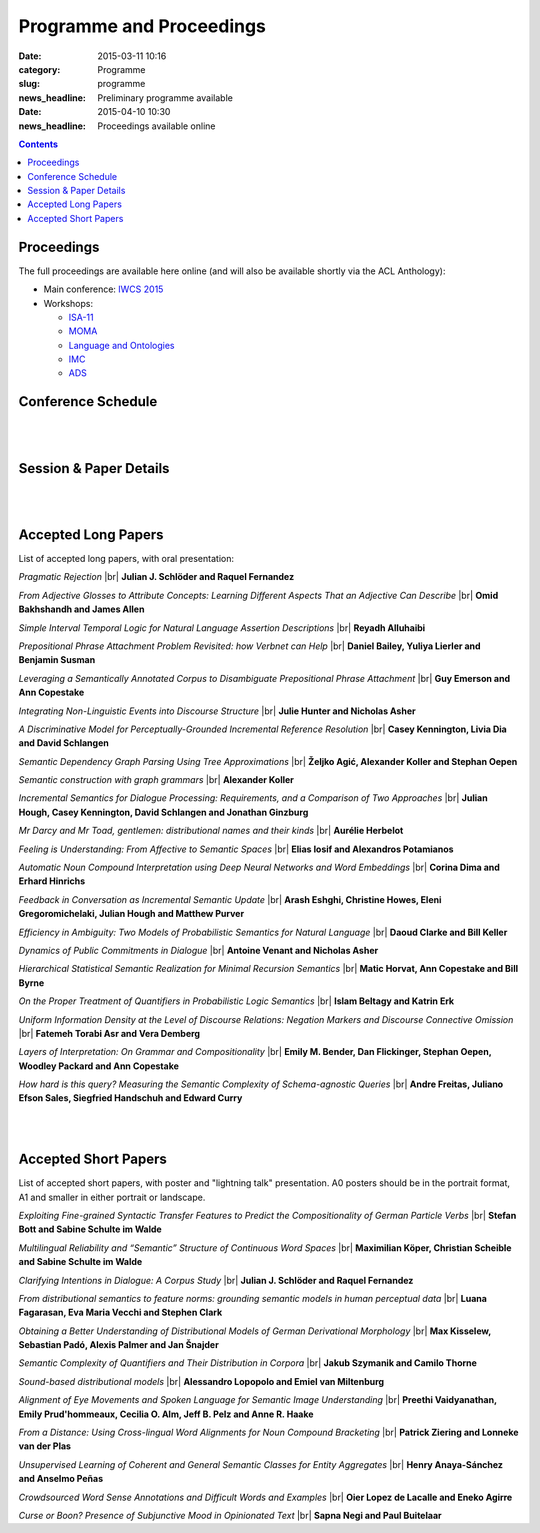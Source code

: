 =========================
Programme and Proceedings
=========================

:date: 2015-03-11 10:16
:category: Programme
:slug: programme
:news_headline: Preliminary programme available

:date: 2015-04-10 10:30
:news_headline: Proceedings available online

.. contents::


Proceedings
===========

The full proceedings are available here online (and will also be available shortly via the ACL Anthology):

- Main conference: `IWCS 2015 <static/proceedings/main/>`__
- Workshops:

  - `ISA-11 <static/proceedings/isa11/>`__
  - `MOMA <static/proceedings/moma/>`__
  - `Language and Ontologies <static/proceedings/langandonto>`__
  - `IMC <http://iwcs2015.github.io/imc2015/static/proc.pdf>`__
  - `ADS <https://sites.google.com/site/iwcs2015ads/program/accepted-posters>`__


Conference Schedule
===================

.. raw:: html

   <table border="1" class="schedule" width="120%">
   <!-- <caption>Preliminary Schedule</caption> -->
   <colgroup>
   <col width="3%" />
   <col width="3%" />
   <col width="7%" />
   <col width="7%" />
   <col width="10%" />
   <col width="7%" />
   <col width="17%" />
   <col width="3%" />
   <col width="17%" />
   <col width="3%" />
   <col width="17%" />
   <col width="3%" />
   </colgroup>
   <thead valign="bottom">
   <tr><td class="blank"></td>
   <td class="blank"></td>
   <th class="head">Sat 11th</th>
   <th class="head">Sun 12th</th>
   <th class="head">Mon 13th</th>
   <th class="head">Tue 14th</th>
   <th class="head" colspan="2">Wed 15th</th>
   <th class="head" colspan="2">Thu 16th</th>
   <th class="head" colspan="2">Fri 17th</th>
   </tr>
   </thead>
   <tbody valign="top">
   <tr><td colspan="2" class="blank">&nbsp;</td>
   <th colspan="2">Hackathon</th>
   <th>ISO meetings</th>
   <th>Workshops</th>
   <th colspan="6">Main Conference</th>
   </tr>
   <tr><td class="blank">&nbsp;</td>
   <td class="blank">&nbsp;</td>
   <td class="blank">&nbsp;</td>
   <td class="blank">&nbsp;</td>
   <td class="blank">&nbsp;</td>
   <td class="blank">&nbsp;</td>
   <td class="blank">&nbsp;</td>
   <td class="blank">&nbsp;</td>
   <td class="blank">&nbsp;</td>
   <td class="blank">&nbsp;</td>
   <td class="blank">&nbsp;</td>
   <td class="blank">&nbsp;</td>
   </tr>
   <tr><td>9</td>
   <td>9:30</td>
   <td class="vertical" rowspan="18"><a href="/hackathon.html">Hackathon</a></td>
   <td class="vertical" rowspan="18"><a href="/hackathon.html">Hackathon</a></td>
   <td class="vertical" rowspan="18"><a href="/workshops.html#isa-11-the-11th-joint-acl-iso-workshop-on-interoperable-semantic-annotation">ISO meetings</a></td>
   <td class="vertical" rowspan="8"><a href="/workshops.html">Workshops</a></td>
   <td colspan="2">registration/intro</td>
   <td colspan="2" class="blank">&nbsp;</td>
   <td colspan="2" class="blank">&nbsp;</td>
   </tr>
   <tr><td>9:30</td>
   <td>10</td>
   <td colspan="2" rowspan="2">Keynote: <a href="/speakers.html#id1">Regina Barzilay</a></td>
   <td colspan="2" rowspan="2">Keynote: <a href="/speakers.html#id2">Yoshua Bengio</a></td>
   <td colspan="2" rowspan="2">Keynote: <a href="/speakers.html#id3">Ann Copestake</a></td>
   </tr>
   <tr><td>10</td>
   <td>10:30</td>
   </tr>
   <tr><td>10:30</td>
   <td>11</td>
   <td colspan="2">coffee</td>
   <td colspan="2">coffee</td>
   <td colspan="2">coffee</td>
   </tr>
   <tr><td>11</td>
   <td>11:30</td>
   <td rowspan="3" colspan="2"><a href="#s1">Lexical Semantics</a> (papers 22, 26, 27)</td>
   <!-- <td>27</td> -->
   <td rowspan="3" colspan="2"><a href="#s4">Distributional Methods</a> (papers 56, 59, 61)</td>
   <!-- <td>61</td> -->
   <td rowspan="3" colspan="2"><a href="#s6">Parsing &amp; Grammars</a> (papers 42, 52, 80)</td>
   <!-- <td>42</td> -->
   </tr>
   <tr><td>11:30</td>
   <td>12</td>
   <!-- <td>26</td> -->
   <!-- <td>56</td> -->
   <!-- <td>52</td> -->
   </tr>
   <tr><td>12</td>
   <td>12:30</td>
   <!-- <td>22</td> -->
   <!-- <td>59</td> -->
   <!-- <td>80</td> -->
   </tr>
   <tr><td>12:30</td>
   <td>1</td>
   <td colspan="2"><a href="#accepted-short-papers">Lightning Talks</a></td>
   <td colspan="2" rowspan="2">lunch</td>
   <td colspan="2" rowspan="2">lunch</td>
   </tr>
   <tr><td>1</td>
   <td>1:30</td>
   <td class="schedule" rowspan="2">lunch</td>
   <td class="schedule" rowspan="2" colspan="2">lunch</td>
   </tr>
   <tr><td>1:30</td>
   <td>2</td>
   <td rowspan="3" colspan="2"><a href="#s5">Reference &amp; Incrementality</a> (papers 34, 38, 53)</td>
   <!-- <td>34</td> -->
   <td rowspan="3" colspan="2"><a href="#s7">Dialogue &amp; Pragmatics</a> (papers 17, 62, 65)</td>
   <!-- <td>17</td> -->
   </tr>
   <tr><td>2</td>
   <td>2:30</td>
   <td class="vertical" rowspan="8"><a href="/workshops.html">Workshops</a></td>
   <td colspan="2" rowspan="3"><a href="#accepted-short-papers">Poster session</a></td>
   <!-- <td>38</td> -->
   <!-- <td>62</td> -->
   </tr>
   <tr><td>2:30</td>
   <td>3</td>
   <!-- <td>53</td> -->
   <!-- <td>65</td> -->
   </tr>
   <tr><td>3</td>
   <td>3:30</td>
   <td colspan="2">coffee</td>
   <td colspan="2">coffee</td>
   </tr>
   <tr><td>3:30</td>
   <td>4</td>
   <td colspan="2">coffee</td>
   <td colspan="2" rowspan="5"><a href="/openspace.html">Open Space Event</a> ("unconference")</td>
   <td rowspan="2" colspan="2"><a href="#s8">Logic &amp; Complexity</a> (papers 23, 82)</td>
   <!-- <td>23</td> -->
   </tr>
   <tr><td>4</td>
   <td>4:30</td>
   <td rowspan="2" colspan="2"><a href="#s2">Discourse &amp; Generation</a> (papers 69, 75)</td>
   <!-- <td>69</td> -->
   <!-- <td>82</td> -->
   </tr>
   <tr><td>4:30</td>
   <td>5</td>
   <!-- <td>75</td> -->
   <td colspan="2" class="blank">&nbsp;</td>
   </tr>
   <tr><td>5</td>
   <td>5:30</td>
   <td rowspan="2" colspan="2"><a href="#s3">Probabilistic Semantics</a> (papers 63, 71)</td>
   <!-- <td>63</td> -->
   <td colspan="2" class="blank">&nbsp;</td>
   </tr>
   <tr><td>5:30</td>
   <td>6</td>
   <!-- <td>71</td> -->
   <td colspan="2" class="blank">&nbsp;</td>
   </tr>
   <tr><td class="blank">&nbsp;</td>
   <td class="blank">&nbsp;</td>
   <td class="blank">&nbsp;</td>
   <td class="blank">&nbsp;</td>
   <td class="blank">&nbsp;</td>
   <td class="blank">&nbsp;</td>
   <td class="blank">&nbsp;</td>
   <td class="blank">&nbsp;</td>
   <td class="blank">&nbsp;</td>
   <td class="blank">&nbsp;</td>
   <td class="blank">&nbsp;</td>
   <td class="blank">&nbsp;</td>
   </tr>
   <tr><td colspan="2">Evening</td>
   <td class="blank">&nbsp;</td>
   <td class="blank">&nbsp;</td>
   <td class="blank">&nbsp;</td>
   <td class="blank">&nbsp;</td>
   <td colspan="2">Reception</td>
   <td colspan="2">Dinner &amp; Boat Trip</td>
   <td class="blank">&nbsp;</td>
   <td class="blank">&nbsp;</td>
   <td class="blank">&nbsp;</td>
   </tr>
   </tbody>
   </table>

..
   .. csv-table:: Preliminary Schedule
      :header: start,end,Sat 11th,Sun 12th,Mon 13th,Tue 14th,Wed 15th,,Thu 16th,,Fri 17th,
      :widths: 5,5,10,10,15,10,25,5,25,5,25,5

      ,,,,,,,,,,,
      ,,Hackathon,Hackathon,ISA-11 meetings,Workshops,Main Conference,,Main Conference,,Main Conference,
      9,9:30,Hackathon,Hackathon,ISA-11 meetings,registration,registration/intro,,,,,
      9:30,10,,,,,Barzilay,,Bengio,,Copestake,
      10,10:30,,,,,,,,,,
      10:30,11,,,,,coffee,,coffee,,coffee,
      11,11:30,,,,coffee,lexical,27,distributional,61,parsing / grammars,42
      11:30,12,,,,,,26,,56,,52
      12,12:30,,,,,,22,,59,,80
      12:30,1,,,,,lightning,,lunch,,lunch,
      1,1:30,,,,lunch,lunch,,,,,
      1:30,2,,,,,,,reference / incrementality,34,pragmatics,53
      2,2:30,,,,,posters,,,38,,17
      2:30,3,,,,,,,,53,,65
      3,3:30,,,,,,,coffee,,coffee,
      3:30,4,,,,,generation,69,open space,,logic,23
      4,4:30,,,,coffee,,75,,,,82
      4:30,5,,,,,coffee,,,,,
      5,5:30,,,,,probabilistic,63,,,,
      5:30,6,,,,,,71,,,,
      ,,,,,,,,,,,

|
|

Session & Paper Details
=======================

.. raw:: html

   <table border="1" class="schedule" width="120%">
   <colgroup>
   <col width="15%" />
   <col width="5%" />
   <col width="40%" />
   <col width="40%" />
   </colgroup>
   <thead valign="bottom">
   <tr><th class="head">Session</th>
   <th class="head">Paper ID</th>
   <th class="head">Title</th>
   <th class="head">Authors</th>
   </tr>
   </thead>
   <tbody valign="top">
   <tr><td rowspan="3">Lexical Semantics</td>
   <td>27</td>
   <td><a name="s1"/>Leveraging a Semantically Annotated Corpus to Disambiguate Prepositional Phrase Attachment</td>
   <td>Guy Emerson and Ann Copestake</td>
   </tr>
   <tr>
   <td>26</td>
   <td>Prepositional Phrase Attachment Problem Revisited: how Verbnet can Help</td>
   <td>Daniel Bailey, Yuliya Lierler and Benjamin Susman</td>
   </tr>
   <tr>
   <td>22</td>
   <td>From Adjective Glosses to Attribute Concepts: Learning Different Aspects That an Adjective Can Describe</td>
   <td>Omid Bakhshandh and James Allen</td>
   </tr>
   <tr><td rowspan="2">Discourse &amp; Generation</td>
   <td>69</td>
   <td><a name="s2"/>Hierarchical Statistical Semantic Realization for Minimal Recursion Semantics</td>
   <td>Matic Horvat, Ann Copestake and Bill Byrne</td>
   </tr>
   <tr>
   <td>75</td>
   <td>Uniform Information Density at the Level of Discourse Relations: Negation Markers and Discourse Connective Omission</td>
   <td>Fatemeh Torabi Asr and Vera Demberg</td>
   </tr>
   <tr><td rowspan="2">Probabilistic Semantics</td>
   <td>63</td>
   <td><a name="s3"/>Efficiency in Ambiguity: Two Models of Probabilistic Semantics for Natural Language</td>
   <td>Daoud Clarke and Bill Keller</td>
   </tr>
   <tr>
   <td>71</td>
   <td>On the Proper Treatment of Quantifiers in Probabilistic Logic Semantics</td>
   <td>Islam Beltagy and Katrin Erk</td>
   </tr>
   <tr><td rowspan="3">Distributional Methods</td>
   <td>56</td>
   <td><a name="s4"/>Mr Darcy and Mr Toad, gentlemen: distributional names and their kinds</td>
   <td>Aurélie Herbelot</td>
   </tr>
   <tr>
   <td>59</td>
   <td>Feeling is Understanding: From Affective to Semantic Spaces</td>
   <td>Elias Iosif and Alexandros Potamianos</td>
   </tr>
   <tr>
   <td>61</td>
   <td>Automatic Noun Compound Interpretation using Deep Neural Networks and Word Embeddings</td>
   <td>Corina Dima and Erhard Hinrichs</td>
   </tr>
   <tr><td rowspan="3">Reference &amp; Incrementality</td>
   <td>34</td>
   <td><a name="s5"/>Integrating Non-Linguistic Events into Discourse Structure</td>
   <td>Julie Hunter, Nicholas Asher and Alex Lascarides</td>
   </tr>
   <tr>
   <td>38</td>
   <td>A Discriminative Model for Perceptually-Grounded Incremental Reference Resolution</td>
   <td>Casey Kennington, Livia Dia and David Schlangen</td>
   </tr>
   <tr>
   <td>53</td>
   <td>Incremental Semantics for Dialogue Processing: Requirements, and a Comparison of Two Approaches</td>
   <td>Julian Hough, Casey Kennington, David Schlangen and Jonathan Ginzburg</td>
   </tr>
   <tr><td rowspan="3">Parsing &amp; Grammars</td>
   <td>42</td>
   <td><a name="s6"/>Semantic Dependency Graph Parsing Using Tree Approximations</td>
   <td>Željko Agić, Alexander Koller and Stephan Oepen</td>
   </tr>
   <tr>
   <td>52</td>
   <td>Semantic construction with graph grammars</td>
   <td>Alexander Koller</td>
   </tr>
   <tr>
   <td>80</td>
   <td>Layers of Interpretation: On Grammar and Compositionality</td>
   <td>Emily M. Bender, Dan Flickinger, Stephan Oepen, Woodley Packard and Ann Copestake</td>
   </tr>
   <tr><td rowspan="3">Dialogue &amp; Pragmatics</td>
   <td>17</td>
   <td><a name="s7"/>Pragmatic Rejection</td>
   <td>Julian J. Schlöder and Raquel Fernandez</td>
   </tr>
   <tr>
   <td>62</td>
   <td>Feedback in Conversation as Incremental Semantic Update</td>
   <td>Arash Eshghi, Christine Howes, Eleni Gregoromichelaki, Julian Hough and Matthew Purver</td>
   </tr>
   <tr>
   <td>65</td>
   <td>Dynamics of Public Commitments in Dialogue</td>
   <td>Antoine Venant and Nicholas Asher</td>
   </tr>
   <tr><td rowspan="2">Logic &amp; Complexity</td>
   <td>23</td>
   <td><a name="s8"/>Simple Interval Temporal Logic for Natural Language Assertion Descriptions</td>
   <td>Reyadh Alluhaibi</td>
   </tr>
   <tr>
   <td>82</td>
   <td>How hard is this query? Measuring the Semantic Complexity of Schema-agnostic Queries</td>
   <td>Andre Freitas, Juliano Efson Sales, Siegfried Handschuh and Edward Curry</td>
   </tr>
   </tbody>
   </table>

..
   .. csv-table:: Preliminary Schedule
      :header: session name,paper ID,title,authors

      pragmatics,17,Pragmatic Rejection,Julian J. Schlöder and Raquel Fernandez
      ,65,Dynamics of Public Commitments in Dialogue,Antoine Venant and Nicholas Asher
      reference,34,Situated Communication,Julie Hunter and Nicholas Asher
      ,38,A Discriminative Model for Perceptually-Grounded Incremental Reference Resolution,"Casey Kennington, Livia Dia and David Schlangen"
      incrementality,53,"Incremental Semantics for Dialogue Processing: Requirements, and a Comparison of Two Approaches","Julian Hough, Casey Kennington, David Schlangen and Jonathan Ginzburg"
      ,62,Feedback in Conversation as Incremental Semantic Update,"Arash Eshghi, Christine Howes, Eleni Gregoromichelaki, Julian Hough and Matthew Purver"
      parsing & grammars,42,Semantic Dependency Graph Parsing Using Tree Approximations,"Željko Agić, Alexander Koller and Stephan Oepen"
      ,52,Semantic construction with graph grammars,Alexander Koller
      ,80,Layers of Interpretation: On Grammar and Compositionality,"Emily M. Bender, Dan Flickinger, Stephan Oepen, Woodley Packard and Ann Copestake"
      generation,69,Hierarchical Statistical Semantic Realization for Minimal Recursion Semantics,"Matic Horvat, Ann Copestake and Bill Byrne"
      ,75,Uniform Information Density at the Level of Discourse Relations: Negation Markers and Discourse Connective Omission,Fatemeh Torabi Asr and Vera Demberg
      probabilistic semantics,63,Efficiency in Ambiguity: Two Models of Probabilistic Semantics for Natural Language,Daoud Clarke and Bill Keller
      ,71,On the Proper Treatment of Quantifiers in Probabilistic Logic Semantics,Islam Beltagy and Katrin Erk
      logic & complexity,23,Simple Interval Temporal Logic for Natural Language Assertion Descriptions,Reyadh Alluhaibi
      ,82,How hard is this query? Measuring the Semantic Complexity of Schema-agnostic Queries,"Andre Freitas, Juliano Efson Sales, Siegfried Handschuh and Edward Curry"
      distributional methods,56,"Mr Darcy and Mr Toad, gentlemen: distributional names and their kinds",Aurélie Herbelot
      ,59,Feeling is Understanding: From Affective to Semantic Spaces,Elias Iosif and Alexandros Potamianos
      ,61,Automatic Noun Compound Interpretation using Deep Neural Networks and Word Embeddings,Corina Dima and Erhard Hinrichs
      lexical semantics,27,Leveraging a Semantically Annotated Corpus to Disambiguate Prepositional Phrase Attachment,Guy Emerson and Ann Copestake
      ,26,Prepositional Phrase Attachment Problem Revisited: how Verbnet can Help,"Daniel Bailey, Yuliya Lierler and Benjamin Susman"
      ,22,From Adjective Glosses to Attribute Concepts: Learning Different Aspects That an Adjective Can Describe,Omid Bakhshandh and James Allen


|
|

.. _long:

Accepted Long Papers
====================

List of accepted long papers, with oral presentation:

.. |br| raw:: html

   <br />

*Pragmatic Rejection* 
|br| **Julian J. Schlöder and Raquel Fernandez**

*From Adjective Glosses to Attribute Concepts: Learning Different Aspects That an Adjective Can Describe*
|br| **Omid Bakhshandh and James Allen**

*Simple Interval Temporal Logic for Natural Language Assertion Descriptions*
|br| **Reyadh Alluhaibi**

*Prepositional Phrase Attachment Problem Revisited: how Verbnet can Help*
|br| **Daniel Bailey, Yuliya Lierler and Benjamin Susman**

*Leveraging a Semantically Annotated Corpus to Disambiguate Prepositional Phrase Attachment*
|br| **Guy Emerson and Ann Copestake**

*Integrating Non-Linguistic Events into Discourse Structure*
|br| **Julie Hunter and Nicholas Asher**

*A Discriminative Model for Perceptually-Grounded Incremental Reference Resolution*
|br| **Casey Kennington, Livia Dia and David Schlangen**

*Semantic Dependency Graph Parsing Using Tree Approximations*
|br| **Željko Agić, Alexander Koller and Stephan Oepen**

*Semantic construction with graph grammars*
|br| **Alexander Koller**

*Incremental Semantics for Dialogue Processing: Requirements, and a Comparison of Two Approaches*
|br| **Julian Hough, Casey Kennington, David Schlangen and Jonathan Ginzburg**

*Mr Darcy and Mr Toad, gentlemen: distributional names and their kinds*
|br| **Aurélie Herbelot**

*Feeling is Understanding: From Affective to Semantic Spaces*
|br| **Elias Iosif and Alexandros Potamianos**

*Automatic Noun Compound Interpretation using Deep Neural Networks and Word Embeddings*
|br| **Corina Dima and Erhard Hinrichs**

*Feedback in Conversation as Incremental Semantic Update*
|br| **Arash Eshghi, Christine Howes, Eleni Gregoromichelaki, Julian Hough and Matthew Purver**

*Efficiency in Ambiguity: Two Models of Probabilistic Semantics for Natural Language*
|br| **Daoud Clarke and Bill Keller**

*Dynamics of Public Commitments in Dialogue*
|br| **Antoine Venant and Nicholas Asher**

*Hierarchical Statistical Semantic Realization for Minimal Recursion Semantics*
|br| **Matic Horvat, Ann Copestake and Bill Byrne**

*On the Proper Treatment of Quantifiers in Probabilistic Logic Semantics*
|br| **Islam Beltagy and Katrin Erk**

*Uniform Information Density at the Level of Discourse Relations: Negation Markers and Discourse Connective Omission*
|br| **Fatemeh Torabi Asr and Vera Demberg**

*Layers of Interpretation: On Grammar and Compositionality*
|br| **Emily M. Bender, Dan Flickinger, Stephan Oepen, Woodley Packard and Ann Copestake**

*How hard is this query? Measuring the Semantic Complexity of Schema-agnostic Queries*
|br| **Andre Freitas, Juliano Efson Sales, Siegfried Handschuh and Edward Curry**

|
|

.. _short:

Accepted Short Papers
=====================

List of accepted short papers, with poster and "lightning talk" presentation. A0
posters should be in the portrait format, A1 and smaller in either portrait or
landscape.

*Exploiting Fine-grained Syntactic Transfer Features to Predict the Compositionality of German Particle Verbs*
|br| **Stefan Bott and Sabine Schulte im Walde**

*Multilingual Reliability and “Semantic” Structure of Continuous Word Spaces*
|br| **Maximilian Köper, Christian Scheible and Sabine Schulte im Walde**

*Clarifying Intentions in Dialogue: A Corpus Study*
|br| **Julian J. Schlöder and Raquel Fernandez**

*From distributional semantics to feature norms: grounding semantic models in human perceptual data*
|br| **Luana Fagarasan, Eva Maria Vecchi and Stephen Clark**

*Obtaining a Better Understanding of Distributional Models of German Derivational Morphology*
|br| **Max Kisselew, Sebastian Padó, Alexis Palmer and Jan Šnajder**

*Semantic Complexity of Quantifiers and Their Distribution in Corpora*
|br| **Jakub Szymanik and Camilo Thorne**

*Sound-based distributional models*
|br| **Alessandro Lopopolo and Emiel van Miltenburg**

*Alignment of Eye Movements and Spoken Language for Semantic Image Understanding*
|br| **Preethi Vaidyanathan, Emily Prud'hommeaux, Cecilia O. Alm, Jeff B. Pelz and Anne R. Haake**

*From a Distance: Using Cross-lingual Word Alignments for Noun Compound Bracketing*
|br| **Patrick Ziering and Lonneke van der Plas**

*Unsupervised Learning of Coherent and General Semantic Classes for Entity Aggregates*
|br| **Henry Anaya-Sánchez and Anselmo Peñas**

*Crowdsourced Word Sense Annotations and Difficult Words and Examples*
|br| **Oier Lopez de Lacalle and Eneko Agirre**

*Curse or Boon? Presence of Subjunctive Mood in Opinionated Text*
|br| **Sapna Negi and Paul Buitelaar**
